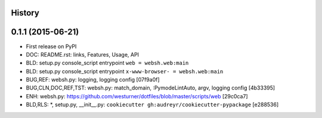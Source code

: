 .. :changelog:

History
-------

0.1.1 (2015-06-21)
---------------------

* First release on PyPI

* DOC: README.rst: links, Features, Usage, API
* BLD: setup.py console_script entrypoint ``web = websh.web:main``
* BLD: setup.py console_script entrypoint ``x-www-browser- = websh.web:main``
* BUG,REF: websh.py: logging, logging config [07f9a0f]
* BUG,CLN,DOC,REF,TST: websh.py: match_domain, :PymodeLintAuto, argv, logging config [4b33395]
* ENH: websh.py: https://github.com/westurner/dotfiles/blob/master/scripts/web [29c0ca7]
* BLD,RLS: \*, setup.py, __init__.py: ``cookiecutter gh:audreyr/cookiecutter-pypackage`` [e288536]
